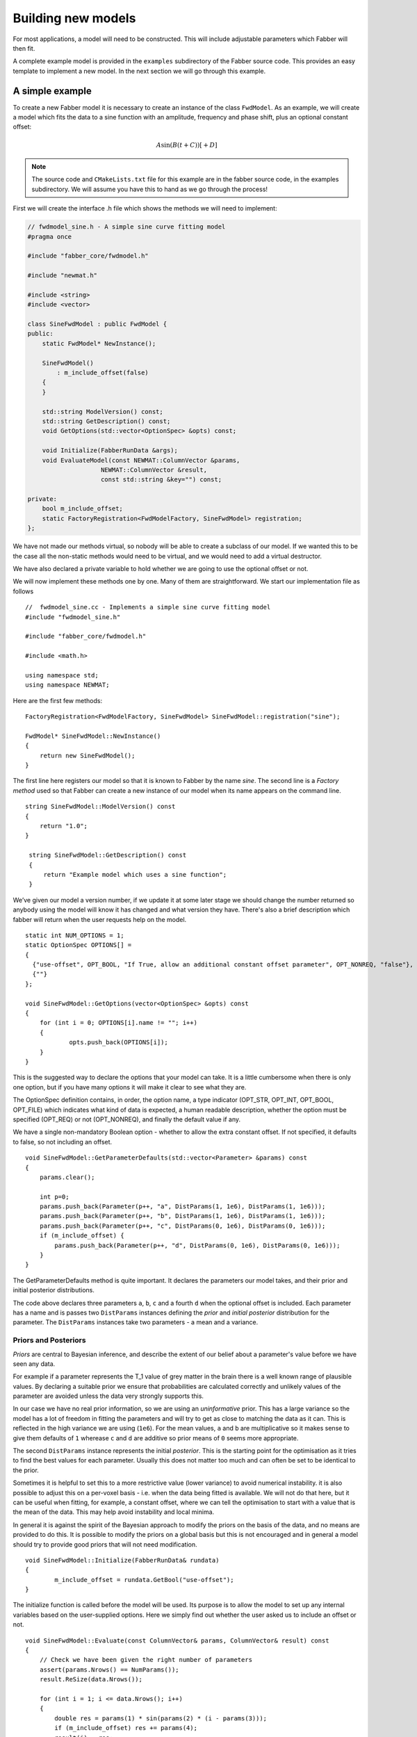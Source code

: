 Building new models
===================

For most applications, a model will need to be constructed. This will
include adjustable parameters which Fabber will then fit.

A complete example model is provided in the ``examples`` subdirectory of
the Fabber source code. This provides an easy template to implement a
new model. In the next section we will go through this example.

A simple example
----------------

To create a new Fabber model it is necessary to create an instance of
the class ``FwdModel``. As an example, we will create a model which fits the
data to a sine function with an amplitude, frequency and phase shift,
plus an optional constant offset:

.. math::
    A\sin(B(t+C)) [+D]

.. note::
    The source code and ``CMakeLists.txt`` file for this example are in the
    fabber source code, in the examples subdirectory. We will assume you
    have this to hand as we go through the process!

First we will create the interface .h file which shows the methods we
will need to implement:

.. code::

    // fwdmodel_sine.h - A simple sine curve fitting model
    #pragma once

    #include "fabber_core/fwdmodel.h"

    #include "newmat.h"

    #include <string>
    #include <vector>

    class SineFwdModel : public FwdModel {
    public:
        static FwdModel* NewInstance();

        SineFwdModel()
            : m_include_offset(false)
        {
        }

        std::string ModelVersion() const;
        std::string GetDescription() const;
        void GetOptions(std::vector<OptionSpec> &opts) const;

        void Initialize(FabberRunData &args);
        void EvaluateModel(const NEWMAT::ColumnVector &params, 
                        NEWMAT::ColumnVector &result, 
                        const std::string &key="") const;
        
    private:
        bool m_include_offset;
        static FactoryRegistration<FwdModelFactory, SineFwdModel> registration;
    };

We have not made our methods virtual, so nobody will be able to create a
subclass of our model. If we wanted this to be the case all the
non-static methods would need to be virtual, and we would need to add a
virtual destructor.

We have also declared a private variable to hold whether we are going to
use the optional offset or not.

We will now implement these methods one by one. Many of them are
straightforward. We start our implementation file as follows

::

    //  fwdmodel_sine.cc - Implements a simple sine curve fitting model
    #include "fwdmodel_sine.h"

    #include "fabber_core/fwdmodel.h"

    #include <math.h>

    using namespace std;
    using namespace NEWMAT;

Here are the first few methods:

::

   FactoryRegistration<FwdModelFactory, SineFwdModel> SineFwdModel::registration("sine");

   FwdModel* SineFwdModel::NewInstance()
   {
       return new SineFwdModel();
   }

The first line here registers our model so that it is known to Fabber by
the name *sine*. The second line is a *Factory method* used so that
Fabber can create a new instance of our model when its name appears on
the command line.

::

   string SineFwdModel::ModelVersion() const
   {
       return "1.0";
   }

    string SineFwdModel::GetDescription() const
    {
        return "Example model which uses a sine function";
    }

We’ve given our model a version number, if we update it at some later stage we should change the number
returned so anybody using the model will know it has changed and what version they have. There's also
a brief description which fabber will return when the user requests help on the model.

::

   static int NUM_OPTIONS = 1;
   static OptionSpec OPTIONS[] =
   {
     {"use-offset", OPT_BOOL, "If True, allow an additional constant offset parameter", OPT_NONREQ, "false"},
     {""}
   };

   void SineFwdModel::GetOptions(vector<OptionSpec> &opts) const
   {
       for (int i = 0; OPTIONS[i].name != ""; i++)
       {
               opts.push_back(OPTIONS[i]);
       }
   }

This is the suggested way to declare the options that your model can
take. It is a little cumbersome when there is only one option, but if
you have many options it will make it clear to see what they are.

The OptionSpec definition contains, in order, the option name, a type
indicator (OPT_STR, OPT_INT, OPT_BOOL, OPT_FILE) which indicates what
kind of data is expected, a human readable description, whether the
option must be specified (OPT_REQ) or not (OPT_NONREQ), and finally the
default value if any.

We have a single non-mandatory Boolean option - whether to allow the
extra constant offset. If not specified, it defaults to false, so not
including an offset.

::

    void SineFwdModel::GetParameterDefaults(std::vector<Parameter> &params) const
    {
        params.clear();

        int p=0;
        params.push_back(Parameter(p++, "a", DistParams(1, 1e6), DistParams(1, 1e6)));
        params.push_back(Parameter(p++, "b", DistParams(1, 1e6), DistParams(1, 1e6)));
        params.push_back(Parameter(p++, "c", DistParams(0, 1e6), DistParams(0, 1e6)));
        if (m_include_offset) {
            params.push_back(Parameter(p++, "d", DistParams(0, 1e6), DistParams(0, 1e6)));
        }
    }

The GetParameterDefaults method is quite important. It declares the parameters our
model takes, and their prior and initial posterior distributions. 

The code above declares three parameters ``a``, ``b``, ``c`` and a fourth ``d`` when
the optional offset is included. Each parameter has a name and is passes two ``DistParams``
instances defining the *prior* and *initial posterior* distribution for the parameter. 
The ``DistParams`` instances take two parameters - a mean and a variance.

Priors and Posteriors
~~~~~~~~~~~~~~~~~~~~~
*Priors* are central to Bayesian inference, and describe the extent of our belief about a parameter's
value before we have seen any data. 

For example if a parameter represents the T_1 value of
grey matter in the brain there is a well known range of plausible values. By declaring a
suitable prior we ensure that probabilities are calculated correctly and unlikely values 
of the parameter are avoided unless the data very strongly supports this. 

In our case we have no real prior information, so we are using an *uninformative* prior.
This has a large variance so the model has a lot of freedom in fitting the parameters and 
will try to get as close to matching the data as it can. This is reflected in the high
variance we are using (``1e6``). For the mean values, ``a`` and ``b`` are multiplicative so
it makes sense to give them defaults of ``1`` wherease ``c`` and ``d`` are additive so 
prior means of ``0`` seems more appropriate.

The second ``DistParams`` instance represents the initial *posterior*. This is the starting
point for the optimisation as it tries to find the best values for each parameter. Usually this
does not matter too much and can often be set to be identical to the prior. 

Sometimes it
is helpful to set this to a more restrictive value (lower variance) to avoid numerical 
instability. it is also possible to adjust this on a per-voxel basis - i.e. when the data
being fitted is available. We will not do that here, but it can be useful when fitting, for
example, a constant offset, where we can tell the optimisation to start with a value that 
is the mean of the data. This may help avoid instability and local minima.

In general it is against the spirit of the Bayesian approach to modify the priors on the
basis of the data, and no means are provided to do this. It is possible to modify the priors
on a global basis but this is not encouraged and in general a model should try to provide
good priors that will not need modification.

::

   void SineFwdModel::Initialize(FabberRunData& rundata)
   {
           m_include_offset = rundata.GetBool("use-offset");
   }

The initialize function is called before the model will be used. Its
purpose is to allow the model to set up any internal variables based on
the user-supplied options. Here we simply find out whether the user
asked us to include an offset or not.

::

   void SineFwdModel::Evaluate(const ColumnVector& params, ColumnVector& result) const
   {
       // Check we have been given the right number of parameters
       assert(params.Nrows() == NumParams());
       result.ReSize(data.Nrows());

       for (int i = 1; i <= data.Nrows(); i++)
       {
           double res = params(1) * sin(params(2) * (i - params(3)));
           if (m_include_offset) res += params(4);
           result(i) = res;
       }
   }

Finally the real work! We are given a list of parameter values (params)
and need to produce a time series of predicted data values (result). We
use our sine formula to do this. Note that since we have a discrete time
series, the variable i plays the role of x in the formula. We also only
include the offset parameter if it is configured, and the index for
vectors starts at 1, not zero as you might expect.

Building Fabber with our new model
----------------------------------

The example template comes with build files (``Makefile`` and
``CMakeLists.txt``) and convenience build scripts. To build the model we
simple do:

::

   scripts/build.sh release

or in an FSL development environment we can use the Makefile instead and
just do:

::

   make

Both of these commands produce a new executable fabber_sine which
contains our model. The ``cmake`` build puts this (and other build
files) in the ``build_release`` subdirectory.

The ``cmake`` build also produces a shared library (for example
``libfabber_models_sine.so`` on Linux) which can be loaded into the
generic ``fabber`` executable as follows:

::

   fabber --loadmodels=<path to library>/libfabber_models_sine.so

Both of these should contain the new model, as you can show by using the
``--listmodels`` option

Running our simple example
--------------------------

We will show how to run the model using the GUI tool as it makes the
results more visually obvious. However you can run from the command line
if you prefer.

On creating a new Fabber configuration file we need to ensure that we
are using the correct Fabber executable with our model built in to it.
Once this is set, you will see that the ‘sine’ model appears in the list
of forward models. Clicking on ‘Options’ then shows our single option.
We will leave it unset initially.

.. figure:: /uploads/e50fd8068e61fa5d778e582df8be0ec3/sine_options.PNG
   :alt: sine_options

   sine_options

We now click on ‘Run’ using the nlls inference method and a sample fMRI
data set. After some time, Fabber completes and we can see a list of our
output files. If we make the model fit visible and click on points in
the image data we can see how well our model fits the data.

.. figure:: /uploads/efe7d4f4f9e91e1af70da4b22a803135/modelfit_sine_nlls_no_offset.PNG
   :alt: modelfit_sine_nlls_no_offset

   modelfit_sine_nlls_no_offset

Not very well - because we allowed no offset, the best fit is nearly
linear. Let’s switch that option on, and try again.

.. figure:: /uploads/03e57bbd242d9d8de1ef3c47627d4dac/modelfit_sine_nlls_offset.PNG
   :alt: modelfit_sine_nlls_offset

   modelfit_sine_nlls_offset

That’s a bit better - it’s able to pick up the general variation in the
signal. Although it’s clear that this example is not giving us any
physical information we can see how the model has tried to reproduce the
general shape of the data by varying the allowed parameters.

Changing the example to your own model
--------------------------------------

To implement a single new model, it should be as simple as:

-  Edit the source files, ``Makefile`` and ``CMakeLists.txt`` to change
   references to ``sine`` to the name of your model
-  Rename source files, e.g. \ ``fwdmodel_sine.cc`` ->
   ``fwdmodel_<mymodel>.cc``
-  Add your model options to the options list in the ``.cc`` file
-  Implement the ``Evaluate`` and ``HardcodedInitialDists`` methods for
   your model

